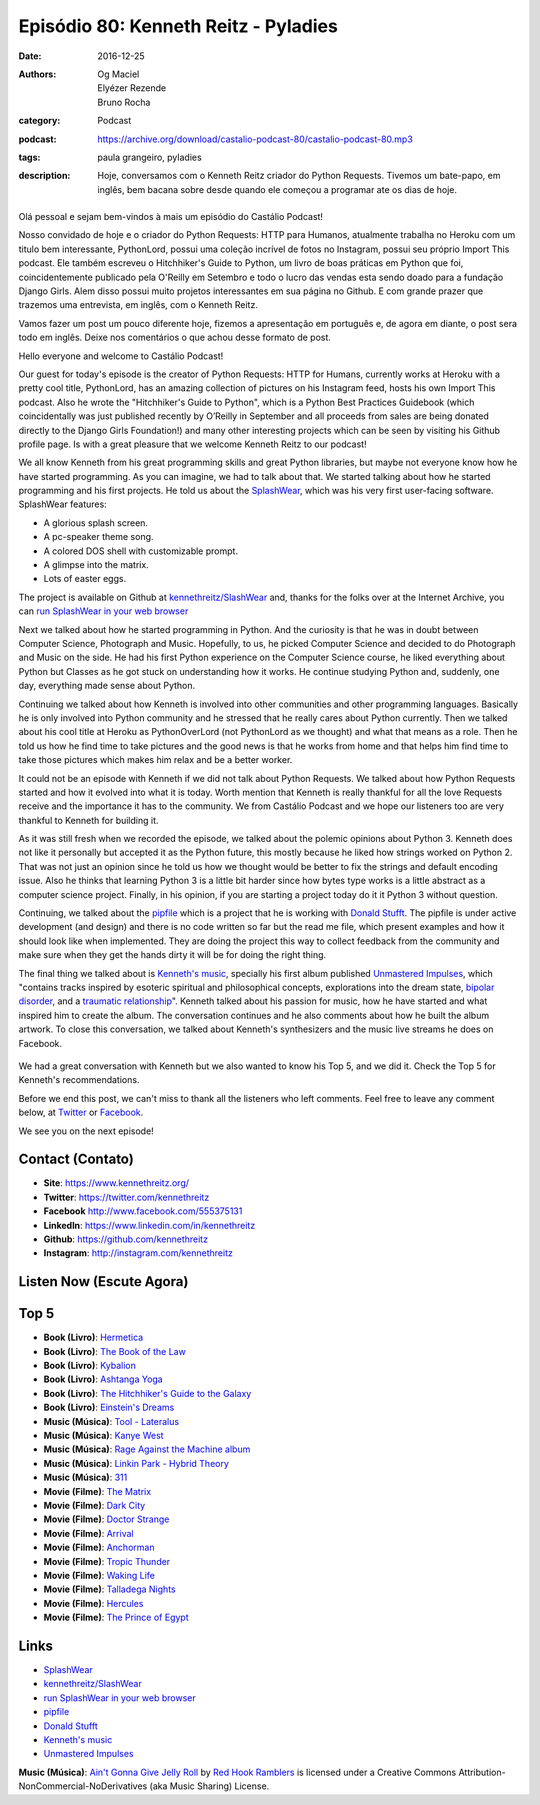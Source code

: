 Episódio 80: Kenneth Reitz - Pyladies
#######################################
:date: 2016-12-25
:authors: Og Maciel, Elyézer Rezende, Bruno Rocha
:category: Podcast
:podcast: https://archive.org/download/castalio-podcast-80/castalio-podcast-80.mp3
:tags: paula grangeiro, pyladies
:description: Hoje, conversamos com o Kenneth Reitz criador do Python Requests.
    Tivemos um bate-papo, em inglês, bem bacana sobre desde quando ele começou
    a programar ate os dias de hoje.

.. figure:: {filename}/images/kennethreitz.jpg
   :alt: Kenneth Reitz - Python Requests
   :figclass: pull-left clear article-figure

Olá pessoal e sejam bem-vindos à mais um episódio do Castálio Podcast!

Nosso convidado de hoje e o criador do Python Requests: HTTP para Humanos,
atualmente trabalha no Heroku com um titulo bem interessante, PythonLord,
possui uma coleção incrível de fotos no Instagram, possui seu próprio Import
This podcast. Ele também escreveu o Hitchhiker's Guide to Python, um livro de
boas práticas em Python que foi, coincidentemente publicado pela O'Reilly em
Setembro e todo o lucro das vendas esta sendo doado para a fundação Django
Girls. Alem disso possui muito projetos interessantes em sua página no Github.
E com grande prazer que trazemos uma entrevista, em inglês, com o Kenneth
Reitz.

Vamos fazer um post um pouco diferente hoje, fizemos a apresentação em
português e, de agora em diante, o post sera todo em inglês. Deixe nos
comentários o que achou desse formato de post.

.. more

Hello everyone and welcome to Castálio Podcast!

Our guest for today's episode is the creator of Python Requests: HTTP for
Humans, currently works at Heroku with a pretty cool title, PythonLord, has an
amazing collection of pictures on his Instagram feed, hosts his own Import This
podcast. Also he wrote the "Hitchhiker's Guide to Python", which is a Python
Best Practices Guidebook (which coincidentally was just published recently by
O’Reilly in September and all proceeds from sales are being donated directly to
the Django Girls Foundation!) and many other interesting projects which can be
seen by visiting his Github profile page. Is with a great pleasure that we
welcome Kenneth Reitz to our podcast!

We all know Kenneth from his great programming skills and great Python
libraries, but maybe not everyone know how he have started programming. As you
can imagine, we had to talk about that. We started talking about how he started
programming and his first projects. He told us about the `SplashWear`_, which
was his very first user-facing software. SplashWear features:

* A glorious splash screen.
* A pc-speaker theme song.
* A colored DOS shell with customizable prompt.
* A glimpse into the matrix.
* Lots of easter eggs.

The project is available on Github at `kennethreitz/SlashWear`_ and, thanks for
the folks over at the Internet Archive, you can `run SplashWear in your web
browser`_

Next we talked about how he started programming in Python. And the curiosity is
that he was in doubt between Computer Science, Photograph and Music. Hopefully,
to us, he picked Computer Science and decided to do Photograph and Music on the
side. He had his first Python experience on the Computer Science course, he
liked everything about Python but Classes as he got stuck on understanding how
it works. He continue studying Python and, suddenly, one day, everything made
sense about Python.

Continuing we talked about how Kenneth is involved into other communities and
other programming languages. Basically he is only involved into Python
community and he stressed that he really cares about Python currently. Then we
talked about his cool title at Heroku as PythonOverLord (not PythonLord as we
thought) and what that means as a role. Then he told us how he find time to
take pictures and the good news is that he works from home and that helps him
find time to take those pictures which makes him relax and be a better worker.

It could not be an episode with Kenneth if we did not talk about Python
Requests. We talked about how Python Requests started and how it evolved into
what it is today. Worth mention that Kenneth is really thankful for all the
love Requests receive and the importance it has to the community. We from
Castálio Podcast and we hope our listeners too are very thankful to Kenneth for
building it.

As it was still fresh when we recorded the episode, we talked about the polemic
opinions about Python 3. Kenneth does not like it personally but accepted it as
the Python future, this mostly because he liked how strings worked on Python 2.
That was not just an opinion since he told us how we thought would be better to
fix the strings and default encoding issue. Also he thinks that learning Python
3 is a little bit harder since how bytes type works is a little abstract as a
computer science project. Finally, in his opinion, if you are starting a
project today do it it Python 3 without question.

Continuing, we talked about the `pipfile`_ which is a project that he is
working with `Donald Stufft`_.  The pipfile is under active development (and
design) and there is no code written so far but the read me file, which present
examples and how it should look like when implemented. They are doing the
project this way to collect feedback from the community and make sure when they
get the hands dirty it will be for doing the right thing.

The final thing we talked about is `Kenneth's music`_, specially his first
album published `Unmastered Impulses`_, which "contains tracks inspired by
esoteric spiritual and philosophical concepts, explorations into the dream
state, `bipolar disorder`_, and a `traumatic relationship`_". Kenneth talked
about his passion for music, how he have started and what inspired him to
create the album. The conversation continues and he also comments about how he
built the album artwork. To close this conversation, we talked about Kenneth's
synthesizers and the music live streams he does on Facebook.

.. figure:: {filename}/images/unmasteredimpulses-artwork.jpg
   :alt: Unmastered Impulses by Infinite State - Album Artwork

We had a great conversation with Kenneth but we also wanted to know his Top 5,
and we did it. Check the Top 5 for Kenneth's recommendations.

Before we end this post, we can't miss to thank all the listeners who left
comments. Feel free to leave any comment below, at `Twitter
<https://twitter.com/castaliopod>`_ or `Facebook
<https://www.facebook.com/castaliopod>`_.

We see you on the next episode!

Contact (Contato)
-----------------
* **Site**: https://www.kennethreitz.org/
* **Twitter**: https://twitter.com/kennethreitz
* **Facebook** http://www.facebook.com/555375131
* **LinkedIn**: https://www.linkedin.com/in/kennethreitz
* **Github**: https://github.com/kennethreitz
* **Instagram**: http://instagram.com/kennethreitz

Listen Now (Escute Agora)
-------------------------

.. podcast:: castalio-podcast-80

Top 5
-----
* **Book (Livro)**: `Hermetica <https://www.goodreads.com/book/show/681667.Hermetica>`_
* **Book (Livro)**: `The Book of the Law <https://www.goodreads.com/book/show/123653.The_Book_of_the_Law>`_
* **Book (Livro)**: `Kybalion <https://www.goodreads.com/book/show/1363427.Kybalion>`_
* **Book (Livro)**: `Ashtanga Yoga <https://www.goodreads.com/book/show/25070646-ashtanga-yoga>`_
* **Book (Livro)**: `The Hitchhiker's Guide to the Galaxy <https://www.goodreads.com/book/show/11.The_Hitchhiker_s_Guide_to_the_Galaxy>`_
* **Book (Livro)**: `Einstein's Dreams <https://www.goodreads.com/book/show/14376.Einstein_s_Dreams>`_
* **Music (Música)**: `Tool - Lateralus <http://www.last.fm/music/Tool/_/Lateralus>`_
* **Music (Música)**: `Kanye West <http://www.last.fm/music/Kanye+West>`_
* **Music (Música)**: `Rage Against the Machine album <http://www.last.fm/music/Rage+Against+the+Machine/Rage+Against+the+Machine>`_
* **Music (Música)**: `Linkin Park - Hybrid Theory <ihttp://www.last.fm/music/Linkin+Park/Hybrid+Theory>`_
* **Music (Música)**: `311 <http://www.last.fm/music/311>`_
* **Movie (Filme)**: `The Matrix <http://www.imdb.com/title/tt0133093>`_
* **Movie (Filme)**: `Dark City <http://www.imdb.com/title/tt0118929/>`_
* **Movie (Filme)**: `Doctor Strange <http://www.imdb.com/title/tt1211837/>`_
* **Movie (Filme)**: `Arrival <http://www.imdb.com/title/tt2543164/>`_
* **Movie (Filme)**: `Anchorman <http://www.imdb.com/title/tt0357413/>`_
* **Movie (Filme)**: `Tropic Thunder <http://www.imdb.com/title/tt0942385/>`_
* **Movie (Filme)**: `Waking Life <http://www.imdb.com/title/tt0243017/>`_
* **Movie (Filme)**: `Talladega Nights <http://www.imdb.com/title/tt0415306/>`_
* **Movie (Filme)**: `Hercules <http://www.imdb.com/title/tt0119282/>`_
* **Movie (Filme)**: `The Prince of Egypt <http://www.imdb.com/title/tt0120794/>`_

Links
-----
* `SplashWear`_
* `kennethreitz/SlashWear`_
* `run SplashWear in your web browser`_
* `pipfile`_
* `Donald Stufft`_
* `Kenneth's music`_
* `Unmastered Impulses`_

.. class:: panel-body bg-info

    **Music (Música)**: `Ain't Gonna Give Jelly Roll`_ by `Red Hook Ramblers`_ is licensed under a Creative Commons Attribution-NonCommercial-NoDerivatives (aka Music Sharing) License.

.. Mentioned
.. _SplashWear: http://webpages.charter.net/reitzk/SplashWear.html
.. _kennethreitz/SlashWear: https://github.com/kennethreitz/SlashWear
.. _run SplashWear in your web browser: https://archive.org/details/splashwear
.. _pipfile: https://github.com/pypa/pipfile
.. _Donald Stufft: https://caremad.io/about/
.. _Kenneth's music: https://www.kennethreitz.org/music/
.. _Unmastered Impulses: https://www.kennethreitz.org/unmastered-impulses/
.. _bipolar disorder: https://www.kennethreitz.org/essays/mentalhealtherror-an-exception-occurred
.. _traumatic relationship: https://www.kennethreitz.org/essays/purging-the-unexpected-negative-a-narcissistic-partner

.. Footer
.. _Ain't Gonna Give Jelly Roll: http://freemusicarchive.org/music/Red_Hook_Ramblers/Live__WFMU_on_Antique_Phonograph_Music_Program_with_MAC_Feb_8_2011/Red_Hook_Ramblers_-_12_-_Aint_Gonna_Give_Jelly_Roll
.. _Red Hook Ramblers: http://www.redhookramblers.com/
